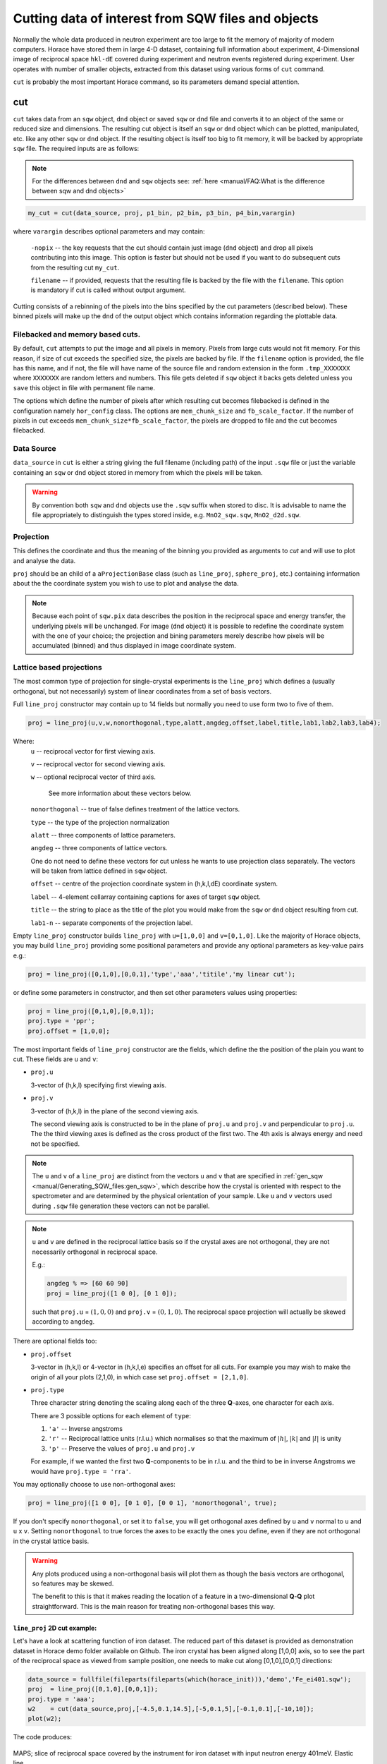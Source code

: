 ###########################################################
Cutting data of interest from SQW files and objects
###########################################################

.. |SQW| replace:: S(**Q**, :math:`\omega{}`)

.. |Q| replace:: :math:`|\textbf{Q}|`

.. role:: matlab(code)
   :language: matlab

Normally the whole data produced in neutron experiment are too large to fit the memory 
of majority of modern computers. Horace have stored them in large 4-D dataset, containing full information about experiment,
4-Dimensional image of reciprocal space ``hkl-dE`` covered during experiment and neutron events registered during experiment.
User operates with number of smaller objects, extracted from this dataset using various forms of ``cut`` command.

``cut`` is probably the most important Horace command, so its parameters demand special attention.

cut
===

``cut`` takes data from an ``sqw`` object, ``dnd`` object or saved ``sqw`` or
``dnd`` file and converts it to an object of the same or reduced size and dimensions.
The resulting cut object is itself an ``sqw`` or ``dnd`` object which can be plotted, manipulated,
etc. like any other ``sqw`` or ``dnd`` object. If the resulting object is itself too big to fit memory,
it will be backed by appropriate ``sqw`` file. 
The required inputs are as follows:

.. note::

   For the differences between ``dnd`` and ``sqw`` objects see: :ref:`here
   <manual/FAQ:What is the difference between sqw and dnd objects>`

.. code-block:: matlab

   my_cut = cut(data_source, proj, p1_bin, p2_bin, p3_bin, p4_bin,varargin)

where ``varargin`` describes optional parameters and may contain:

  ``-nopix``   -- the key requests that the cut should contain just image (``dnd`` object) and drop all pixels contributing into this image. This  option is faster but should not be used if you want to do subsequent cuts from the resulting cut ``my_cut``.
  
  ``filename`` -- if provided, requests that the resulting file is backed by the file with the ``filename``. This option is mandatory if cut is called without output argument.

Cutting consists of a rebinning of the pixels into the bins specified by the cut
parameters (described below).  These binned pixels will make up the ``dnd`` of
the output object which contains information regarding the plottable data.

Filebacked and memory based cuts.
--------------------------------

By default, ``cut`` attempts to put the image and all pixels in memory. Pixels from large cuts would not fit memory. 
For this reason, if size of cut exceeds the specified size, the pixels are backed by file. If the ``filename`` option 
is provided, the file has this name, and if not, the file will have name of the source file and 
random extension in the form ``.tmp_XXXXXXX`` where ``XXXXXXX`` are random letters and numbers. This file gets deleted if ``sqw`` object
it backs gets deleted unless you ``save`` this object in file with permanent file name.

The options which define the number of pixels after which resulting cut becomes filebacked is defined in the configuration namely ``hor_config`` class. 
The options are ``mem_chunk_size`` and ``fb_scale_factor``. If the number of pixels in cut exceeds ``mem_chunk_size*fb_scale_factor``,
the pixels are dropped to file and the cut becomes filebacked.


Data Source
-----------

``data_source`` in ``cut`` is either a string giving the full filename (including path) of
the input ``.sqw`` file or just the variable containing an ``sqw`` or ``dnd``
object stored in memory from which the pixels will be taken.

.. warning::

   By convention both ``sqw`` and ``dnd`` objects use the ``.sqw`` suffix when
   stored to disc. It is advisable to name the file appropriately to distinguish
   the types stored inside, e.g. ``MnO2_sqw.sqw``, ``MnO2_d2d.sqw``.

Projection
----------

This defines the coordinate and thus the meaning of the binning you provided as arguments to `cut` and 
will use to plot and analyse the data.

``proj`` should be an child of a ``aProjectionBase`` class (such as ``line_proj``,
``sphere_proj``, etc.) containing information about the the coordinate
system you wish to use to plot and analyse the data.

.. note::

   Because each point of ``sqw.pix`` data describes the
   position in the reciprocal space and energy transfer, the underlying pixels will be
   unchanged. For image (``dnd`` object) it is possible to redefine the coordinate system with the one of
   your choice; the projection and bining parameters merely describe how pixels will be accumulated
   (binned) and thus displayed in image coordinate system.


Lattice based projections
-------------------------

The most common type of projection for single-crystal experiments is the
``line_proj`` which defines a (usually orthogonal, but not necessarily) system
of linear coordinates from a set of basis vectors.

Full ``line_proj`` constructor may contain up to 14 fields but normally you need to use
form two to five of them.

.. code-block:: matlab

   proj = line_proj(u,v,w,nonorthogonal,type,alatt,angdeg,offset,label,title,lab1,lab2,lab3,lab4);
   
Where:
	``u`` -- reciprocal vector for first viewing axis.
	
	``v`` -- reciprocal vector for second viewing axis.
	
	``w`` -- optional reciprocal vector of third axis.
	
	 See more information about these vectors below. 
	 
	``nonorthogonal`` -- true of false defines treatment of the lattice vectors.
	
	``type`` -- the type of the projection normalization
	
	``alatt``  -- three components of lattice parameters.
	
	``angdeg`` -- three components of lattice vectors. 
	
	One do not need to define these vectors for cut unless he wants to use projection class separately. The vectors will be taken from lattice defined in ``sqw`` object.
	
	``offset`` -- centre of the projection coordinate system in (h,k,l,dE) coordinate system. 
	
	``label``  -- 4-element cellarray containing captions for axes of target ``sqw`` object.
	
	``title``  -- the string to place as the title of the plot you would make from the ``sqw`` or ``dnd`` object resulting from cut.
	
	``lab1-n`` -- separate components of the projection label.

Empty ``line_proj`` constructor builds ``line_proj`` with ``u=[1,0,0]`` and ``v=[0,1,0]``.
Like the majority of Horace objects, you may build ``line_proj`` providing some positional parameters and
provide any optional parameters as key-value pairs e.g.:

.. code-block:: matlab

   proj = line_proj([0,1,0],[0,0,1],'type','aaa','titile','my linear cut');

or define some parameters in constructor, and then set other parameters values using properties:

.. code-block:: matlab

   proj = line_proj([0,1,0],[0,0,1]);
   proj.type = 'ppr';
   proj.offset = [1,0,0];


The most important fields of ``line_proj`` constructor are the fields, which define the 
the position of the plain you want to cut. These fields are ``u`` and ``v``:

* ``proj.u``

  3-vector of (h,k,l) specifying first viewing axis.

* ``proj.v``

  3-vector of (h,k,l) in the plane of the second viewing axis.

  The second viewing axis is constructed to be in the plane of ``proj.u`` and
  ``proj.v`` and perpendicular to ``proj.u``.  The the third viewing axes is
  defined as the cross product of the first two. The 4th axis is always energy
  and need not be specified.

.. note::

   The ``u`` and ``v`` of a ``line_proj`` are distinct from the vectors ``u``
   and ``v`` that are specified in :ref:`gen_sqw
   <manual/Generating_SQW_files:gen_sqw>`, which describe how the crystal is
   oriented with respect to the spectrometer and are determined by the physical
   orientation of your sample. Like ``u`` and ``v`` vectors used during ``.sqw`` file 
   generation these vectors can not be parallel.

.. note::

   ``u`` and ``v`` are defined in the reciprocal lattice basis so if the crystal
   axes are not orthogonal, they are not necessarily orthogonal in
   reciprocal space.

   E.g.:

   .. code-block:: matlab

      angdeg % => [60 60 90]
      proj = line_proj([1 0 0], [0 1 0]);

   such that ``proj.u`` = :math:`(1,0,0)` and ``proj.v`` = :math:`(0,1,0)`. The
   reciprocal space projection will actually be skewed according to ``angdeg``.


There are optional fields too:

* ``proj.offset``

  3-vector in (h,k,l) or 4-vector in (h,k,l,e) specifies an offset for all
  cuts. For example you may wish to make the origin of all your plots (2,1,0),
  in which case set ``proj.offset = [2,1,0]``.

* ``proj.type``

  Three character string denoting the scaling along each of the three
  **Q**-axes, one character for each axis.

  There are 3 possible options for each element of ``type``:

  1. ``'a'`` -- Inverse angstroms

  2. ``'r'`` -- Reciprocal lattice units (r.l.u.) which normalises so that the
     maximum of :math:`|h|`, :math:`|k|` and :math:`|l|` is unity

  3. ``'p'`` -- Preserve the values of ``proj.u`` and ``proj.v``

  For example, if we wanted the first two **Q**-components to be in r.l.u. and
  the third to be in inverse Angstroms we would have ``proj.type = 'rra'``.

You may optionally choose to use non-orthogonal axes:

.. code-block:: matlab

   proj = line_proj([1 0 0], [0 1 0], [0 0 1], 'nonorthogonal', true);

If you don't specify ``nonorthogonal``, or set it to ``false``, you will get
orthogonal axes defined by ``u`` and ``v`` normal to ``u`` and ``u`` x
``v``. Setting ``nonorthogonal`` to true forces the axes to be exactly the ones
you define, even if they are not orthogonal in the crystal lattice basis.

.. warning::

   Any plots produced using a non-orthogonal basis will plot them as though the
   basis vectors are orthogonal, so features may be skewed.

   The benefit to this is that it makes reading the location of a feature in a
   two-dimensional **Q**-**Q** plot straightforward. This is the main reason for
   treating non-orthogonal bases this way.
   
``line_proj`` 2D cut example:
^^^^^^^^^^^^^^^^^^^^^^^^^^^^^

Let's have a look at scattering function of iron dataset. The reduced part of this dataset
is provided as demonstration dataset in Horace demo folder available on Github. The 
iron crystal has been aligned along [1,0,0] axis, so to see the part of the reciprocal space 
as viewed from sample position, one needs to make cut along [0,1,0],[0,0,1] directions:

.. code-block:: matlab

	data_source = fullfile(fileparts(fileparts(which(horace_init))),'demo','Fe_ei401.sqw');
	proj  = line_proj([0,1,0],[0,0,1]);
	proj.type = 'aaa';
	w2    = cut(data_source,proj,[-4.5,0.1,14.5],[-5,0.1,5],[-0.1,0.1],[-10,10]);
	plot(w2);

The code produces: 

.. figure:: ../images/iv_hkl.png 
   :align: center
   :width: 800px
   :alt: 2d cut

   MAPS; slice of reciprocal space covered by the instrument for iron dataset with input neutron energy 401meV. Elastic line.
   
The cut with the same parameters as above at higher energy transfer 
(:matlab:`w2 = cut(data_source,proj,[-4.5,0.1,14.5],[-5,0.1,5],[-0.1,0.1],[50,60]);`) shows clear spin waves:

.. figure:: ../images/iv_hkl_dE.png 
   :align: center
   :width: 800px
   :alt: 2d cut instrument view energy transfer.

   MAPS; slice of reciprocal space covered by the instrument for iron dataset with input neutron energy 401meV. Energy transfer [50-60]meV.
   
``line_proj`` 1D cut example:
^^^^^^^^^^^^^^^^^^^^^^^^^^^^^
   
The data    

``line_proj`` legacy usage:
^^^^^^^^^^^^^^^^^^^^^^^^^^^^

Historically, Horace ``cut_sqw`` and ``cut_dnd`` were accepting a structure with fields defining the same values as properties of ``line_proj``. 
This still the case, so if you define the ``cut`` input ``proj`` as a structure with the same fields as ``line_proj`` have, 
``line_proj`` will be constructed from these fields internally.


Spherical Projections
---------------------

In order to construct a spherical projection, i.e. a projection in
|Q|, :math:`\theta` (scattering angle), :math:`\phi` (azimuthal angle), :math:`E`, we define the
projection in a similar way to other projections, but instead use ``sphere_proj`` class:

.. code-block:: matlab

   sp_proj = sphere_proj();

The projection defines spherical coordinates system, where :math:`\theta` angle is 
measured from z-axis directed along :math:`e_z` vector of the 
projection and changes from :math:`0` to :math:`180^o`. :math:`\phi` angle is measured
from :math:`e_x` vector of the projection and changes from :math:`-180^o` to :math:`180^o`.

.. figure:: ../images/spher_coordinates.png 
   :align: center
   :width: 500px
   :alt: spherical coordinate system.

   Spherical coordinate system used by ``sphere_proj``


.. note::

   A spherical projection does not have any scaling aspect to the
   |Q| in the same way a ``line_proj`` can define non-unitary
   vectors as the axes.

When it comes to cutting and plotting, we can use a ``sphere_proj`` in exactly
the same way as we would a ``line_proj`` with one key difference. The binning
arguments of ``cut`` no longer refer to :math:`h,k,l,E`, but to |Q|,
:math:`\theta`, :math:`\phi`, :math:`E`.

.. code-block:: matlab

   sp_cut = cut(w, sp_proj, Q, theta, phi, e, ...);

The structure of the arguments to cut is still the same (see `Binning arguments`_ below)

.. note::

   By default a ``sphere_proj`` will define its principal axes for angular
   integration (:math:`\theta`, :math:`\phi`) as the notional goniometer axes as
   defined by ``u`` and ``v`` in :ref:`gen_sqw
   <manual/Generating_SQW_files:gen_sqw>`. It is possible to change these by
   setting ``ex`` and ``ez`` which are vectors lying in-plane and perpendicular
   to the plane respectively.
   
   
``sphere_proj`` 2D and 1D cuts samples:
^^^^^^^^^^^^^^^^^^^^^^^^^^^^^^^^^^^^^^^^^
Spherical projection allows you to obtain powder average. Note that binning ranges are specified in 
target coordinate system. Energy transfer by default is expressed in inverse Angstroms and angles 
are in degrees.

.. code-block:: matlab

	data_source = fullfile(fileparts(fileparts(which(horace_init))),'demo','Fe_ei401.sqw');
	sp_proj  = sphere_proj();
	s2    = cut(data_source,sp_proj,[0,0.1,14],[0,180],[-180,180],[-10,4,400]);
	plot(s2);

The default constructor builds spherical projection with ``sp_proj.ez == [1,0,0]``, ``sp_proj.ex == [0,1,0]``
and ``sp_proj.offset == [0,0,0,0]``  Cut produces:

.. figure:: ../images/powder_avrg.png
   :align: center
   :width: 500px
   :alt: |Q|-dE cut.

   MAPS; Scattering from iron at 400meV.

To the experts in the field this picture shows that the energies of phonons excitations are located under 50meV, some magnetic
scattering is present at |Q| < 5 and spin waves at high |Q| are suppressed by magnetic form factor.

Using spherical projection we can conveniently investigate the details of the particular spin wave branches taken from 
the objects produced using linear projection above, i.e. around the scattering point :math:`[0,-1,1]`. 

.. code-block:: matlab

	data_source = fullfile(fileparts(fileparts(which(horace_init))),'demo','Fe_ei401.sqw');
	sp_proj  = sphere_proj();
	sp_proj.offset  = [0,-1,1];	
	s2    = cut(data_source,sp_proj,[0,0.1,2],[80,90],[-180,4,180],[50,60]);
	plot(s2);

The unwrapping of the intensity of the spin-wave located around :math:`[0,-1,1]` Bragg peak shows:

.. figure:: ../images/spin_w_tiny.png
   :align: center
   :width: 500px
   :alt: Q-phi cut

   Spin-wave scattering intensity around :math:`[0,-1,1]` point, expressed in spherical coordinate system.
   
Visible gap caused by missing detectors is obvious in :math:`[-50^o:+50^o]` angles range. Averaging over all 
:math:`\theta` angles substantially improves statistics:

.. code-block:: matlab

	s2    = cut(data_source,sp_proj,[0,0.1,2],[0,180],[-180,4,180],[50,60]);

.. figure:: ../images/spin_w_theta_av.png
   :align: center
   :width: 500px
   :alt: Q-phi cut theta-averages

   :math:`\theta`-averaged spin-wave scattering intensity around :math:`[0,-1,1]` point.
   
and finally, 1D cut provides the intensity distribution as function of |Q|-distance from the spin-wave centre:

.. code-block:: matlab

	s2    = cut(data_source,sp_proj,[0,0.1,2],[0,180],[-180,180],[50,60]);

.. figure:: ../images/spin_w_intensity_1D.png
   :align: center
   :width: 500px
   :alt: intensity vs Q.
   
   Spin-wave intensity as function of distance from the scattering centre at :math:`[0,-1,1]`.
   
   

Cylindrical Projections
-----------------------

TBD

Binning arguments
-----------------

.. _barguments:

* ``p1_bin``, ``p2_bin``, ``p3_bin`` and ``p4_bin``

  specify the binning / integration arguments for the Q & Energy axes in the
  target projection's coordinate system. Each can independently have one of four
  different forms:

.. warning::

   The meaning of the first, second, third, etc. components changes between each
   form. Ensure that you have the correct value in each component to ensure your
   cut is what you expect.

* ``[]``

  An empty binning range will use the source binning axes in that dimension.

* ``[n]``

  if a single (scalar) number is given then that axis will be a plot axis and the
  bin width will be the number you specify. The lower and upper limits are the
  source binning axes in that dimension.

.. note::

   A value of ``[0]`` is equivalent to ``[]`` and will use the source binning axes.

* ``[lo,hi]``

  If you specify a vector with two components then the signal will be integrated
  over that axis between limits specified by the two components of the vector.

.. warning::

   A two-component binning axis defines the integration region between bin
   edges. For example, ``[-1 1]`` will capture pixels from ``-1`` to ``1``
   inclusive.

* ``[lower,step,upper]``

  A three-component binning axis specifies an axis is a plot axis with the first
  ``lower`` and the last ``upper`` components specifying the centres of the
  first and the last bins of the data to be cut. The middle component specifies
  the bin width.

.. note ::

   If ``step`` is ``0``, the ``step`` is taken from the source binning axes.

.. warning::

   A three-component binning axis defines the integration region by bin centres,
   i.e. the limits of the data to be cut lie between ``min = lower-step/2`` and
   ``max = upper+step/2``, including ``min/max`` values. For example, ``[-1 1
   1]`` will capture pixels from ``-1.5`` to ``1.5`` inclusive.


* ``[lower, separation, upper, cut_width]``

  A four-component binning axis defines **multiple** cuts with **multiple**
  integration limits in the selected direction.  These components are:

  * ``lower``

    minimum cut bin-centre

  * ``separation``

    distance between cut bin-centres

  * ``upper``

    approximate maximum cut bin-centre

  * ``cut_width``

    half-width of each cut from each bin-centre in both directions

  The number of cuts produced will be the number of ``separation``-sized steps
  between ``lower`` and ``upper``.


.. warning::

   ``upper`` will be automatically increased such that ``separation`` evenly
   divides ``upper - lower``.  For example, ``[106, 4, 113, 2]`` defines the
   integration ranges for three cuts, the first cut integrates the axis over
   ``105-107``, the second over ``109-111`` and the third ``113-115``.


Optional arguments
------------------

.. code-block:: matlab

   my_cut = cut (data_source, proj, p1_bin, p2_bin, p3_bin, p4_bin, '-nopix', filename)


* ``'-nopix'``

  means that the individual pixel information contributing to the resulting data
  is NOT retained (at present the default is to retain it, resulting in an
  output that is an ``sqw`` object, whereas using ``'-nopix'`` gives a ``dnd``
  output).

* ``filename``

  is a string specifying a full filename (including path) for the data to be
  stored, in addition to being stored in the MATLAB workspace.

Further Examples
----------------

To take a cut from an existing ``sqw`` or ``dnd`` object, retaining the existing
projection axes and binning:

.. code-block:: matlab

   w1 = cut(w,[],[lo1,hi1],[lo2,hi2],...)

.. note::

   The number of binning arguments need only match the dimensionality of the
   object ``w`` (i.e. the number of plot axes), so can be fewer than 4.

.. note::

   You cannot change the binning in a dnd object, i.e. you can only set the
   integration ranges, and have to use ``[]`` for the plot axis. The only option
   you have is to change the range of the plot axis by specifying
   ``[lo1,0,hi1]`` instead of ``[]`` (the '0' means 'use existing bin size').


Legacy calls to ``cut``: ``cut_sqw`` and ``cut_dnd``
----------------------------------------------------
Historically, ``cut`` was used in two different forms ``cut_sqw`` and ``cut_dnd``. These forms 
are still available now. ``cut_sqw`` is fully equivalent to ``cut`` except attempt to apply it to
``dnd`` object or file, containing ``dnd`` object will throw ``HORACE:DnDBase:invalid_argument`` exception. 
``cut_dnd`` is equivalent to ``cut`` applied to ``dnd`` object or correspondent file. If ``cut_dnd`` is applied 
to ``sqw`` object, it acts on ``dnd`` part of ``sqw`` object (``sqw.data`` field) and returns ``dnd`` 
object cut from this ``dnd`` object.


section
=======

``section`` is an ``sqw`` method, which works like a cut but uses the existing
bins of an ``sqw`` object rather than rebinning.

.. code-block:: matlab

   wout = section(w, p1_bin, p2_bin, p3_bin, p4_bin)


Because it only extracts existing bins, this means that it doesn't need to
recompute any statistics related to the object itself and is therefore faster
and more efficient. However, it has the limitation that it cannot alter the
projection or binning widths from the original.

The parameters of section are as follows:

* ``w``

  ``sqw`` object(s) to be sectioned as an array (of 1 or more elements)

* ``pN_bin``

  Range of bins specified as bin edges to extract from ``w``.

  There are three valid forms for any ``pN_bin``:

  * ``[]``, ``[0]``

    Use entire original binning axis.

  * ``[lo, hi]``

    Range containing bin centres to extract from ``w``


.. note::

   The number of ``pN_bin`` specified must match the dimensionality of the
   underlying ``dnd`` object.

.. note::

   These parameters are specified by inclusive edge limits. Any ranges beyond
   the the ``sqw`` object's ``img_range`` will be reduced to only capture extant
   bins.

.. warning::

   The bins selected will be those whose bin centres lie within the range ``lo -
   hi``, this means that the actual returned ``img_range`` may not match ``[lo
   hi]``. For example, a bin from ``0 - 1`` (centre ``0.5``) will be included by
   the following ``section`` despite the bin not being entirely contained within
   the range. The resulting image range will be ``[0 1]``.

   .. code-block:: matlab

      section(w, [0.4 1])

In order to extract bins whose centres lie in the range ``[-5 5]`` from a 4-D
``sqw`` object:

.. code-block:: matlab

   w2 = section(w1, [-5 5], [], [], [])

